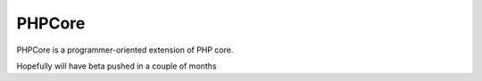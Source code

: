 PHPCore
=======

PHPCore is a programmer-oriented extension of PHP core.

Hopefully will have beta pushed in a couple of months
